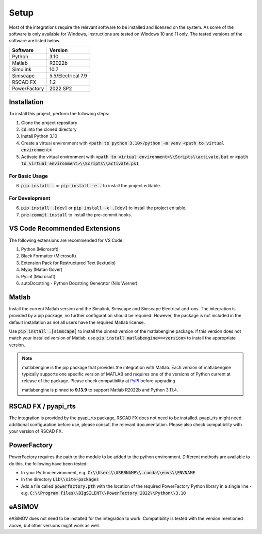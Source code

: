 Setup
=====

Most of the integrations require the relevant software to be installed and licensed on the system.
As some of the software is only available for Windows, instructions are tested on Windows 10 and 11 only.
The tested versions of the software are listed below.

+--------------+--------------------+
| Software     | Version            |
+==============+====================+
| Python       | 3.10               |
+--------------+--------------------+
| Matlab       | R2022b             |
+--------------+--------------------+
| Simulink     | 10.7               |
+--------------+--------------------+
| Simscape     | 5.5/Electrical 7.9 |
+--------------+--------------------+
| RSCAD FX     | 1.2                |
+--------------+--------------------+
| PowerFactory | 2022 SP2           |
+--------------+--------------------+

Installation
------------
To install this project, perform the following steps:

1. Clone the project repository
2. :code:`cd` into the cloned directory
3. Install Python 3.10
4. Create a virtual environment with :code:`<path to python 3.10>/python -m venv <path to virtual environment>`
5. Activate the virtual environment with :code:`<path to virtual environment>\\Scripts\\activate.bat` or :code:`<path to virtual environment>\\Scripts\\activate.ps1`

For Basic Usage
^^^^^^^^^^^^^^^
6. :code:`pip install .` or :code:`pip install -e .` to install the project editable.

For Development
^^^^^^^^^^^^^^^
6. :code:`pip install .[dev]` or :code:`pip install -e .[dev]` to install the project editable.
7. :code:`pre-commit install` to install the pre-commit hooks.

VS Code Recommended Extensions
------------------------------
The following extensions are recommended for VS Code:

1. Python (Microsoft)
2. Black Formatter (Microsoft)
3. Extension Pack for Restructured Text (lextudio)
4. Mypy (Matan Gover)
5. Pylint (Microsoft)
6. autoDocstring - Python Docstring Generator (Nils Werner)

Matlab
------
Install the current Matlab version and the Simulink, Simscape and Simscape Electrical add-ons.
The integration is provided by a pip package, no further configuration should be required.
However, the package is not included in the default installation as not all users have the required Matlab license.

Use :code:`pip install .[simscape]` to install the pinned version of the matlabengine package.
If this version does not match your installed version of Matlab, use :code:`pip install matlabengine==<version>` to install the appropriate version.

.. note:: 
  matlabengine is the pip package that provides the integration with Matlab.
  Each version of matlabengine typically supports one specific version of MATLAB and requires one of the versions of Python current at release of the package.
  Please check compatibility at `PyPI <https://pypi.org/project/matlabengine/#history>`_ before upgrading.

  matlabengine is pinned to **9.13.9** to support Matlab R2022b and Python 3.11.4. 

RSCAD FX / pyapi_rts
--------------------
The integration is provided by the pyapi_rts package, RSCAD FX does not need to be installed.
pyapi_rts might need additional configuration before use, please consult the relevant documentation.
Please also check compatibility with your version of RSCAD FX.

PowerFactory
------------
PowerFactory requires the path to the module to be added to the python environment.
Different methods are available to do this, the following have been tested:

- In your Python environment, e.g. :code:`C:\\Users\\USERNAME\\.conda\\envs\\ENVNAME`
- In the directory :code:`Lib\\site-packages`
- Add a file called :code:`powerfactory.pth` with the location of the required PowerFactory Python library in a single line
  - e.g. :code:`C:\\Program Files\\DIgSILENT\\PowerFactory 2022\\Python\\3.10`

eASiMOV
-------
eASiMOV does not need to be installed for the integration to work.
Compatibility is tested with the version mentioned above, but other versions might work as well.
